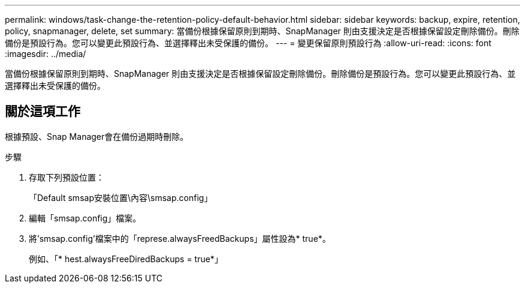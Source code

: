 ---
permalink: windows/task-change-the-retention-policy-default-behavior.html 
sidebar: sidebar 
keywords: backup, expire, retention, policy, snapmanager, delete, set 
summary: 當備份根據保留原則到期時、SnapManager 則由支援決定是否根據保留設定刪除備份。刪除備份是預設行為。您可以變更此預設行為、並選擇釋出未受保護的備份。 
---
= 變更保留原則預設行為
:allow-uri-read: 
:icons: font
:imagesdir: ../media/


[role="lead"]
當備份根據保留原則到期時、SnapManager 則由支援決定是否根據保留設定刪除備份。刪除備份是預設行為。您可以變更此預設行為、並選擇釋出未受保護的備份。



== 關於這項工作

根據預設、Snap Manager會在備份過期時刪除。

.步驟
. 存取下列預設位置：
+
「Default smsap安裝位置\內容\smsap.config」

. 編輯「smsap.config」檔案。
. 將'smsap.config'檔案中的「represe.alwaysFreedBackups」屬性設為* true*。
+
例如、「* hest.alwaysFreeDiredBackups = true*」


